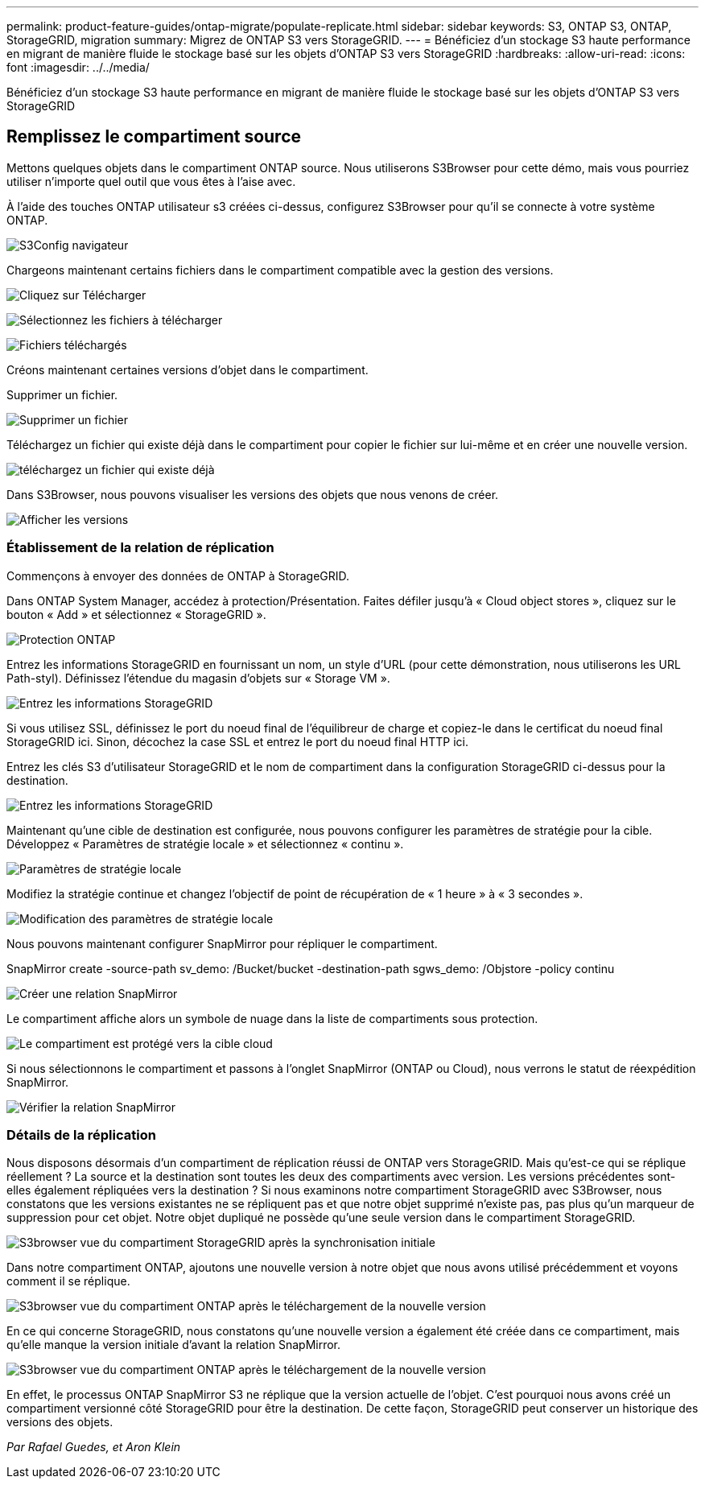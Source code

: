 ---
permalink: product-feature-guides/ontap-migrate/populate-replicate.html 
sidebar: sidebar 
keywords: S3, ONTAP S3, ONTAP, StorageGRID, migration 
summary: Migrez de ONTAP S3 vers StorageGRID. 
---
= Bénéficiez d'un stockage S3 haute performance en migrant de manière fluide le stockage basé sur les objets d'ONTAP S3 vers StorageGRID
:hardbreaks:
:allow-uri-read: 
:icons: font
:imagesdir: ../../media/


[role="lead"]
Bénéficiez d'un stockage S3 haute performance en migrant de manière fluide le stockage basé sur les objets d'ONTAP S3 vers StorageGRID



== Remplissez le compartiment source

Mettons quelques objets dans le compartiment ONTAP source. Nous utiliserons S3Browser pour cette démo, mais vous pourriez utiliser n'importe quel outil que vous êtes à l'aise avec.

À l'aide des touches ONTAP utilisateur s3 créées ci-dessus, configurez S3Browser pour qu'il se connecte à votre système ONTAP.

image:ontap-migrate/ontap-s3browser-conf.png["S3Config navigateur"]

Chargeons maintenant certains fichiers dans le compartiment compatible avec la gestion des versions.

image:ontap-migrate/ontap-s3browser-upload-01.png["Cliquez sur Télécharger"]

image:ontap-migrate/ontap-s3browser-upload-02.png["Sélectionnez les fichiers à télécharger"]

image:ontap-migrate/ontap-s3browser-upload-03.png["Fichiers téléchargés"]

Créons maintenant certaines versions d'objet dans le compartiment.

Supprimer un fichier.

image:ontap-migrate/ontap-s3browser-delete.png["Supprimer un fichier"]

Téléchargez un fichier qui existe déjà dans le compartiment pour copier le fichier sur lui-même et en créer une nouvelle version.

image:ontap-migrate/ontap-s3browser-overwrite.png["téléchargez un fichier qui existe déjà"]

Dans S3Browser, nous pouvons visualiser les versions des objets que nous venons de créer.

image:ontap-migrate/ontap-s3browser-versions.png["Afficher les versions"]



=== Établissement de la relation de réplication

Commençons à envoyer des données de ONTAP à StorageGRID.

Dans ONTAP System Manager, accédez à protection/Présentation. Faites défiler jusqu'à « Cloud object stores », cliquez sur le bouton « Add » et sélectionnez « StorageGRID ».

image:ontap-migrate/ontap-protection-add-01.png["Protection ONTAP"]

Entrez les informations StorageGRID en fournissant un nom, un style d'URL (pour cette démonstration, nous utiliserons les URL Path-styl). Définissez l'étendue du magasin d'objets sur « Storage VM ».

image:ontap-migrate/ontap-protection-configure-01.png["Entrez les informations StorageGRID"]

Si vous utilisez SSL, définissez le port du noeud final de l'équilibreur de charge et copiez-le dans le certificat du noeud final StorageGRID ici. Sinon, décochez la case SSL et entrez le port du noeud final HTTP ici.

Entrez les clés S3 d'utilisateur StorageGRID et le nom de compartiment dans la configuration StorageGRID ci-dessus pour la destination.

image:ontap-migrate/ontap-protection-configure-02.png["Entrez les informations StorageGRID"]

Maintenant qu'une cible de destination est configurée, nous pouvons configurer les paramètres de stratégie pour la cible. Développez « Paramètres de stratégie locale » et sélectionnez « continu ».

image:ontap-migrate/ontap-local-setting.png["Paramètres de stratégie locale"]

Modifiez la stratégie continue et changez l'objectif de point de récupération de « 1 heure » à « 3 secondes ».

image:ontap-migrate/ontap-local-edit-01.png["Modification des paramètres de stratégie locale"]

Nous pouvons maintenant configurer SnapMirror pour répliquer le compartiment.

[]
====
SnapMirror create -source-path sv_demo: /Bucket/bucket -destination-path sgws_demo: /Objstore -policy continu

====
image:ontap-migrate/ontap-snapmirror-create.png["Créer une relation SnapMirror"]

Le compartiment affiche alors un symbole de nuage dans la liste de compartiments sous protection.

image:ontap-migrate/ontap-bucket-protected.png["Le compartiment est protégé vers la cible cloud"]

Si nous sélectionnons le compartiment et passons à l'onglet SnapMirror (ONTAP ou Cloud), nous verrons le statut de réexpédition SnapMirror.

image:ontap-migrate/ontap-snapmirror-status.png["Vérifier la relation SnapMirror"]



=== Détails de la réplication

Nous disposons désormais d'un compartiment de réplication réussi de ONTAP vers StorageGRID. Mais qu'est-ce qui se réplique réellement ? La source et la destination sont toutes les deux des compartiments avec version. Les versions précédentes sont-elles également répliquées vers la destination ? Si nous examinons notre compartiment StorageGRID avec S3Browser, nous constatons que les versions existantes ne se répliquent pas et que notre objet supprimé n'existe pas, pas plus qu'un marqueur de suppression pour cet objet. Notre objet dupliqué ne possède qu'une seule version dans le compartiment StorageGRID.

image:ontap-migrate/sg-s3browser-initial.png["S3browser vue du compartiment StorageGRID après la synchronisation initiale"]

Dans notre compartiment ONTAP, ajoutons une nouvelle version à notre objet que nous avons utilisé précédemment et voyons comment il se réplique.

image:ontap-migrate/ontap-s3browser-new-rep.png["S3browser vue du compartiment ONTAP après le téléchargement de la nouvelle version"]

En ce qui concerne StorageGRID, nous constatons qu'une nouvelle version a également été créée dans ce compartiment, mais qu'elle manque la version initiale d'avant la relation SnapMirror.

image:ontap-migrate/sg-s3browser-rep-ver.png["S3browser vue du compartiment ONTAP après le téléchargement de la nouvelle version"]

En effet, le processus ONTAP SnapMirror S3 ne réplique que la version actuelle de l'objet. C'est pourquoi nous avons créé un compartiment versionné côté StorageGRID pour être la destination. De cette façon, StorageGRID peut conserver un historique des versions des objets.

_Par Rafael Guedes, et Aron Klein_
